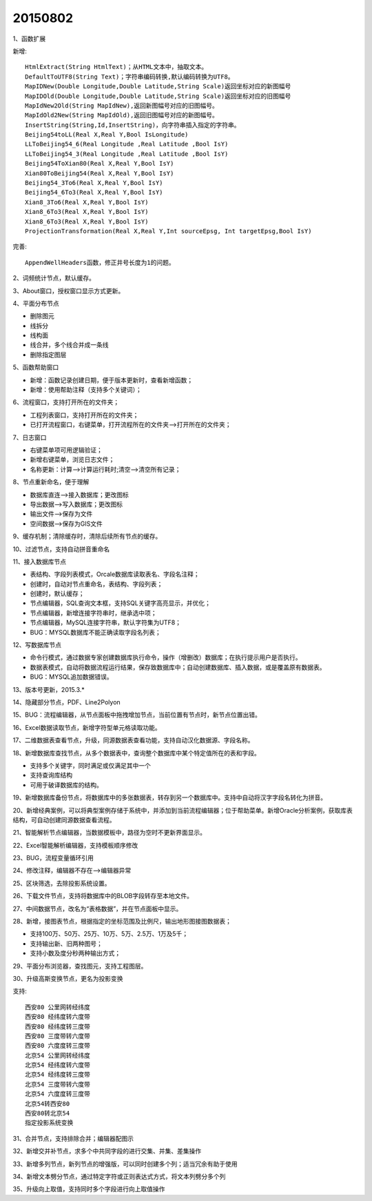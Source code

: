 .. log

20150802
======================

1、函数扩展

新增::

   HtmlExtract(String HtmlText)；从HTML文本中，抽取文本。
   DefaultToUTF8(String Text)；字符串编码转换,默认编码转换为UTF8。
   MapIDNew(Double Longitude,Double Latitude,String Scale)返回坐标对应的新图幅号
   MapIDOld(Double Longitude,Double Latitude,String Scale)返回坐标对应的旧图幅号
   MapIdNew2Old(String MapIdNew),返回新图幅号对应的旧图幅号。
   MapIdOld2New(String MapIdOld),返回旧图幅号对应的新图幅号。
   InsertString(String,Id,InsertString)，向字符串插入指定的字符串。
   Beijing54toLL(Real X,Real Y,Bool IsLongitude)
   LLToBeijing54_6(Real Longitude ,Real Latitude ,Bool IsY)
   LLToBeijing54_3(Real Longitude ,Real Latitude ,Bool IsY)
   Beijing54ToXian80(Real X,Real Y,Bool IsY)
   Xian80ToBeijing54(Real X,Real Y,Bool IsY)
   Beijing54_3To6(Real X,Real Y,Bool IsY)
   Beijing54_6To3(Real X,Real Y,Bool IsY)
   Xian8_3To6(Real X,Real Y,Bool IsY)
   Xian8_6To3(Real X,Real Y,Bool IsY)
   Xian8_6To3(Real X,Real Y,Bool IsY)
   ProjectionTransformation(Real X,Real Y,Int sourceEpsg, Int targetEpsg,Bool IsY)

完善::

   AppendWellHeaders函数，修正井号长度为1的问题。

2、词频统计节点，默认缓存。

3、About窗口，授权窗口显示方式更新。

4、平面分布节点

* 删除图元
* 线拆分
* 线构面
* 线合并，多个线合并成一条线
* 删除指定图层

5、函数帮助窗口

* 新增：函数记录创建日期，便于版本更新时，查看新增函数；
* 新增：使用帮助注释（支持多个关键词）；

6、流程窗口，支持打开所在的文件夹；

* 工程列表窗口，支持打开所在的文件夹；
* 已打开流程窗口，右键菜单，打开流程所在的文件夹-->打开所在的文件夹；

7、日志窗口

* 右键菜单项可用逻辑验证；
* 新增右键菜单，浏览日志文件；
* 名称更新：计算-->计算运行耗时;清空-->清空所有记录；

8、节点重新命名，便于理解

* 数据库直连-->接入数据库；更改图标
* 导出数据-->写入数据库；更改图标
* 输出文件-->保存为文件
* 空间数据-->保存为GIS文件

9、缓存机制；清除缓存时，清除后续所有节点的缓存。

10、过滤节点，支持自动拼音重命名

11、接入数据库节点

* 表结构、字段列表模式，Orcale数据库读取表名、字段名注释；
* 创建时，自动对节点重命名，表结构、字段列表；
* 创建时，默认缓存；
* 节点编辑器，SQL查询文本框，支持SQL关键字高亮显示，并优化；
* 节点编辑器，新增连接字符串时，继承选中项；
* 节点编辑器，MySQL连接字符串，默认字符集为UTF8；
* BUG：MYSQL数据库不能正确读取字段名列表；

12、写数据库节点

* 命令行模式，通过数据专家创建数据库执行命令，操作（增删改）数据库；在执行提示用户是否执行。
* 数据表模式，自动将数据流程运行结果，保存致数据库中；自动创建数据库、插入数据，或是覆盖原有数据表。
* BUG：MYSQL追加数据错误。

13、版本号更新，2015.3.*

14、隐藏部分节点，PDF、Line2Polyon

15、BUG：流程编辑器，从节点面板中拖拽增加节点，当前位置有节点时，新节点位置出错。

16、Excel数据读取节点，新增字符型单元格读取功能。

17、二维数据表查看节点，升级，同源数据表查看功能，支持自动汉化数据源、字段名称。

18、新增数据库查找节点，从多个数据表中，查询整个数据库中某个特定值所在的表和字段。

* 支持多个关键字，同时满足或仅满足其中一个
* 支持查询库结构
* 可用于破译数据库的结构。

19、新增数据库备份节点，将数据库中的多张数据表，转存到另一个数据库中。支持中自动将汉字字段名转化为拼音。

20、新增经典案例，可以将典型案例存储于系统中，并添加到当前流程编辑器；位于帮助菜单。新增Oracle分析案例，获取库表结构，可自动创建同源数据查看流程。

21、智能解析节点编辑器，当数据模板中，路径为空时不更新界面显示。

22、Excel智能解析编辑器，支持模板顺序修改

23、BUG，流程变量循环引用

24、修改注释，编辑器不存在-->编辑器异常

25、区块筛选，去除投影系统设置。

26、下载文件节点，支持将数据库中的BLOB字段转存至本地文件。

27、中间数据节点，改名为“表格数据”，并在节点面板中显示。

28、新增，接图表节点，根据指定的坐标范围及比例尺，输出地形图接图数据表；

* 支持100万、50万、25万、10万、5万、2.5万、1万及5千；
* 支持输出新、旧两种图号；
* 支持小数及度分秒两种输出方式；

29、平面分布浏览器，查找图元，支持工程图层。

30、升级高斯变换节点，更名为投影变换

支持::

   西安80 公里网转经纬度
   西安80 经纬度转六度带
   西安80 经纬度转三度带
   西安80 三度带转六度带
   西安80 六度度转三度带
   北京54 公里网转经纬度
   北京54 经纬度转六度带
   北京54 经纬度转三度带
   北京54 三度带转六度带
   北京54 六度度转三度带
   北京54转西安80
   西安80转北京54
   指定投影系统变换

31、合并节点，支持排除合并；编辑器配图示

32、新增交并补节点，求多个中共同字段的进行交集、并集、差集操作

33、新增多列节点，新列节点的增强版，可以同时创建多个列；适当冗余有助于使用

34、新增文本劈分节点，通过特定字符或正则表达式方式，将文本列劈分多个列

35、升级向上取值，支持同时多个字段进行向上取值操作